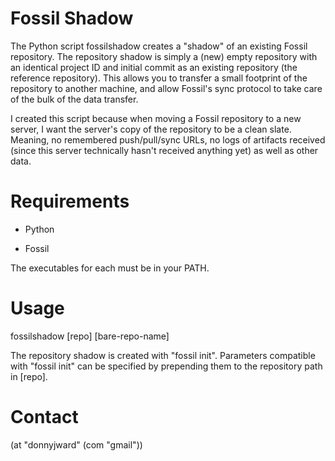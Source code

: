 * Fossil Shadow

  The Python script fossilshadow creates a "shadow" of an existing
  Fossil repository. The repository shadow is simply a (new) empty
  repository with an identical project ID and initial commit as an
  existing repository (the reference repository). This allows you to
  transfer a small footprint of the repository to another machine, and
  allow Fossil's sync protocol to take care of the bulk of the data
  transfer.

  I created this script because when moving a Fossil repository to a
  new server, I want the server's copy of the repository to be a clean
  slate. Meaning, no remembered push/pull/sync URLs, no logs of
  artifacts received (since this server technically hasn't received
  anything yet) as well as other data.

* Requirements

  - Python

  - Fossil

  The executables for each must be in your PATH.

* Usage

  fossilshadow [repo] [bare-repo-name]

  The repository shadow is created with "fossil init". Parameters
  compatible with "fossil init" can be specified by prepending them to
  the repository path in [repo].

* Contact

  (at "donnyjward" (com "gmail"))
